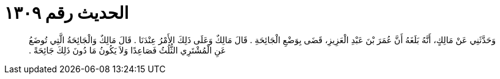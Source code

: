
= الحديث رقم ١٣٠٩

[quote.hadith]
وَحَدَّثَنِي عَنْ مَالِكٍ، أَنَّهُ بَلَغَهُ أَنَّ عُمَرَ بْنَ عَبْدِ الْعَزِيزِ، قَضَى بِوَضْعِ الْجَائِحَةِ ‏.‏ قَالَ مَالِكٌ وَعَلَى ذَلِكَ الأَمْرُ عِنْدَنَا ‏.‏ قَالَ مَالِكٌ وَالْجَائِحَةُ الَّتِي تُوضَعُ عَنِ الْمُشْتَرِي الثُّلُثُ فَصَاعِدًا وَلاَ يَكُونُ مَا دُونَ ذَلِكَ جَائِحَةً ‏.‏